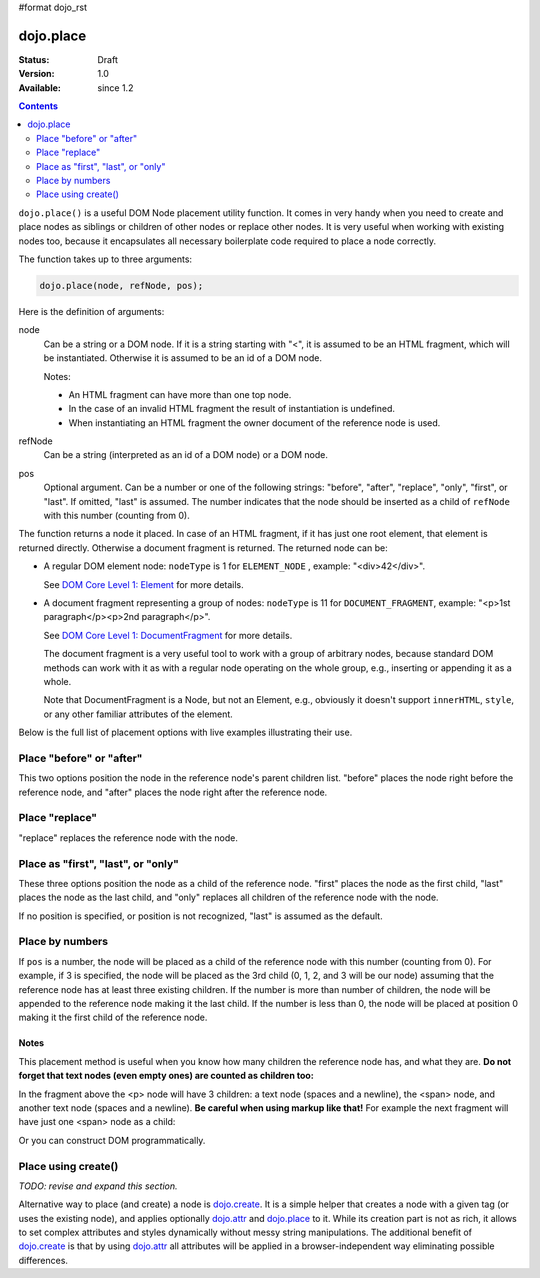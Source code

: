 #format dojo_rst

dojo.place
==========

:Status: Draft
:Version: 1.0
:Available: since 1.2

.. contents::
   :depth: 2

``dojo.place()`` is a useful DOM Node placement utility function. It comes in very handy when you need to create and place nodes as siblings or children of other nodes or replace other nodes. It is very useful when working with existing nodes too, because it encapsulates all necessary boilerplate code required to place a node correctly.

The function takes up to three arguments:

.. code-block :: javascript

  dojo.place(node, refNode, pos);

Here is the definition of arguments:

node
  Can be a string or a DOM node. If it is a string starting with "<", it is assumed to be an HTML fragment, which will be instantiated. Otherwise it is assumed to be an id of a DOM node.

  Notes:

  - An HTML fragment can have more than one top node.
  - In the case of an invalid HTML fragment the result of instantiation is undefined.
  - When instantiating an HTML fragment the owner document of the reference node is used.

refNode
  Can be a string (interpreted as an id of a DOM node) or a DOM node.

pos
  Optional argument. Can be a number or one of the following strings: "before", "after", "replace", "only", "first", or "last". If omitted, "last" is assumed. The number indicates that the node should be inserted as a child of ``refNode`` with this number (counting from 0).

The function returns a node it placed. In case of an HTML fragment, if it has just one root element, that element is returned directly. Otherwise a document fragment is returned. The returned node can be:

- A regular DOM element node: ``nodeType`` is 1 for ``ELEMENT_NODE`` , example: "<div>42</div>".

  See `DOM Core Level 1: Element <http://www.w3.org/TR/REC-DOM-Level-1/level-one-core.html#ID-745549614>`_ for more details.

- A document fragment representing a group of nodes: ``nodeType`` is 11 for ``DOCUMENT_FRAGMENT``, example: "<p>1st paragraph</p><p>2nd paragraph</p>".

  See `DOM Core Level 1: DocumentFragment <http://www.w3.org/TR/REC-DOM-Level-1/level-one-core.html#ID-B63ED1A3>`_ for more details.

  The document fragment is a very useful tool to work with a group of arbitrary nodes, because standard DOM methods can work with it as with a regular node operating on the whole group, e.g., inserting or appending it as a whole.

  Note that DocumentFragment is a Node, but not an Element, e.g., obviously it doesn't support ``innerHTML``, ``style``, or any other familiar attributes of the element.

Below is the full list of placement options with live examples illustrating their use.

Place "before" or "after"
-------------------------

This two options position the node in the reference node's parent children list. "before" places the node right before the reference node, and "after" places the node right after the reference node.

.. cv-compound::

  .. cv:: javascript

    <script>
      dojo.addOnLoad(function(){
        var n = 0;
        dojo.connect(dojo.byId("placeBA"), "onclick", function(){
          dojo.place("<div class='node'>new node #" + (++n) + "</div>", "refBA",
            dojo.byId("posBA").value); // before/after
        });
      });
    </script>

  .. cv:: html

    <p>
      <button id="placeBA">Place node</button>
      <select id="posBA">
        <option value="before">before</option>
        <option value="after">after</option>
      </select>
    </p>
    <p>
      <div>before: 1st</div>
      <div>before: 2nd</div>
      <div id="refBA" class="ref">
        <div class="child">the reference node's child #0</div>
        <div class="child">the reference node's child #1</div>
        <div class="child">the reference node's child #2</div>
      </div>
      <div>after: 1st</div>
      <div>after: 2nd</div>
    </p>

  .. cv:: css

    <style>
      div.ref     { background-color: #fcc; }
      div.node    { background-color: #cfc; }
      div.child   { background-color: #ffc; }
      div.ref div { margin-left: 3em; }
    </style>

Place "replace"
---------------

"replace" replaces the reference node with the node.

.. cv-compound::

  .. cv:: javascript

    <script>
      dojo.addOnLoad(function(){
        var n = 0;
        dojo.connect(dojo.byId("placeReplace"), "onclick", function(){
          dojo.place("<div class='node'>new node #" + (++n) + "</div>", "refReplace", "replace");
          dojo.attr("placeReplace", "disabled", "disabled");
        });
      });
    </script>

  .. cv:: html

    <p>
      <button id="placeReplace">Place node</button>
    </p>
    <p>
      <div>before: 1st</div>
      <div>before: 2nd</div>
      <div id="refReplace" class="ref">
        <div class="child">the reference node's child #0</div>
        <div class="child">the reference node's child #1</div>
        <div class="child">the reference node's child #2</div>
      </div>
      <div>after: 1st</div>
      <div>after: 2nd</div>
    </p>

  .. cv:: css

    <style>
      div.ref     { background-color: #fcc; }
      div.node    { background-color: #cfc; }
      div.child   { background-color: #ffc; }
      div.ref div { margin-left: 3em; }
    </style>

Place as "first", "last", or "only"
-----------------------------------

These three options position the node as a child of the reference node. "first" places the node as the first child, "last" places the node as the last child, and "only" replaces all children of the reference node with the node.

If no position is specified, or position is not recognized, "last" is assumed as the default.

.. cv-compound::

  .. cv:: javascript

    <script>
      dojo.addOnLoad(function(){
        var n = 0;
        dojo.connect(dojo.byId("placeFLO"), "onclick", function(){
          dojo.place("<div class='node'>new node #" + (++n) + "</div>", "refFLO",
            dojo.byId("posFLO").value); // first/last/only
        });
      });
    </script>

  .. cv:: html

    <p>
      <button id="placeFLO">Place node</button>
      <select id="posFLO">
        <option value="first">first</option>
        <option value="last">last</option>
        <option value="only">only</option>
      </select>
    </p>
    <p>
      <div>before: 1st</div>
      <div>before: 2nd</div>
      <div id="refFLO" class="ref">
        <div class="child">the reference node's child #0</div>
        <div class="child">the reference node's child #1</div>
        <div class="child">the reference node's child #2</div>
      </div>
      <div>after: 1st</div>
      <div>after: 2nd</div>
    </p>

  .. cv:: css

    <style>
      div.ref     { background-color: #fcc; }
      div.node    { background-color: #cfc; }
      div.child   { background-color: #ffc; }
      div.ref div { margin-left: 3em; }
    </style>

Place by numbers
----------------

If ``pos`` is a number, the node will be placed as a child of the reference node with this number (counting from 0). For example, if 3 is specified, the node will be placed as the 3rd child (0, 1, 2, and 3 will be our node) assuming that the reference node has at least three existing children. If the number is more than number of children, the node will be appended to the reference node making it the last child. If the number is less than 0, the node will be placed at position 0 making it the first child of the reference node.

.. cv-compound::

  .. cv:: javascript

    <script>
      dojo.addOnLoad(function(){
        var n = 0;
        dojo.connect(dojo.byId("placeNumber"), "onclick", function(){
          dojo.place("<div class='node'>new node #" + (++n) + "</div>", "refNumber", parseInt(dojo.byId("posNumber").value));
        });
        // let's add nodes manually to ensure their number
        for(var i = 0; i < 3; ++i){
          dojo.place("<div class='child'>the reference node's child #" + i + "</div>", "refNumber");
        }
      });
    </script>

  .. cv:: html

    <p>
      <button id="placeNumber">Place node</button>
      as child
      <select id="posNumber">
        <option value="0">#0</option>
        <option value="1">#1</option>
        <option value="2">#2</option>
        <option value="3">#3</option>
        <option value="4">#4</option>
        <option value="5">#5</option>
      </select>
    </p>
    <p>
      <div>before: 1st</div>
      <div>before: 2nd</div>
      <div id="refNumber" class="ref"></div>
      <div>after: 1st</div>
      <div>after: 2nd</div>
    </p>

  .. cv:: css

    <style>
      div.ref     { background-color: #fcc; }
      div.node    { background-color: #cfc; }
      div.child   { background-color: #ffc; }
      div.ref div { margin-left: 3em; }
    </style>

Notes
~~~~~

This placement method is useful when you know how many children the reference node has, and what they are. **Do not forget that text nodes (even empty ones) are counted as children too:**

.. code-block :: html
  :linenos:

  <p>
    <span>1</span>
  </p>

In the fragment above the <p> node will have 3 children: a text node (spaces and a newline), the <span> node, and another text node (spaces and a newline). **Be careful when using markup like that!** For example the next fragment will have just one <span> node as a child:

.. code-block :: html
  :linenos:

  <p><span>1</span></p>

Or you can construct DOM programmatically.

Place using create()
--------------------

*TODO: revise and expand this section.*

Alternative way to place (and create) a node is `dojo.create <dojo/create>`_. It is a simple helper that creates a node with a given tag (or uses the existing node), and applies optionally `dojo.attr <dojo/attr>`_ and `dojo.place <dojo/place>`_ to it. While its creation part is not as rich, it allows to set complex attributes and styles dynamically without messy string manipulations. The additional benefit of `dojo.create <dojo/create>`_ is that by using `dojo.attr <dojo/attr>`_ all attributes will be applied in a browser-independent way eliminating possible differences.

.. code-block :: javascript
  :linenos:

  // the third and fourth options are passed to dojo.place()
  // create a div, and place(n, dojo.body(), "first");
  dojo.create("div", null, dojo.body(), "first");
